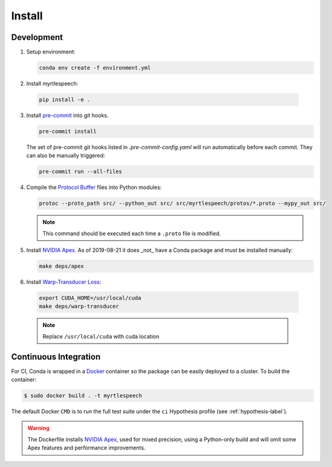 .. _install:

=========
 Install
=========

Development
------------

1. Setup environment:

   .. code-block:: bash

      conda env create -f environment.yml
2. Install myrtlespeech:

  .. code-block:: bash

    pip install -e .


3. Install `pre-commit <https://pre-commit.com>`_ into git hooks.

   .. code-block:: bash

      pre-commit install

   The set of pre-commit git hooks listed in `.pre-commit-config.yaml` will run
   automatically before each commit. They can also be manually triggered:

   .. code-block:: bash

      pre-commit run --all-files

4. Compile the `Protocol Buffer
   <https://developers.google.com/protocol-buffers/>`_ files into Python
   modules:

   .. code-block:: bash

    protoc --proto_path src/ --python_out src/ src/myrtlespeech/protos/*.proto --mypy_out src/

   .. note::

        This command should be executed each time a ``.proto`` file is
        modified.


5. Install `NVIDIA Apex
   <https://github.com/NVIDIA/apex/tree/880ab925bce9f817a93988b021e12db5f67f7787>`_.
   As of 2019-08-21 it does _not_ have a Conda package and must be installed
   manually:

   .. code-block:: bash

    make deps/apex


6. Install `Warp-Transducer Loss <https://github.com/HawkAaron/warp-transducer/commit/c6d12f9e1562833c2b4e7ad84cb22aa4ba31d18c>`_:

  .. code-block:: bash

    export CUDA_HOME=/usr/local/cuda
    make deps/warp-transducer

  .. note::

       Replace ``/usr/local/cuda`` with cuda location

Continuous Integration
-----------------------

For CI, Conda is wrapped in a `Docker <https://www.docker.com>`_ container so
the package can be easily deployed to a cluster. To build the container:

.. code-block:: bash

   $ sudo docker build . -t myrtlespeech

The default Docker ``CMD`` is to run the full test suite under the ``ci``
Hypothesis profile (see :ref:`hypothesis-label`).

.. warning::

    The Dockerfile installs `NVIDIA Apex <https://github.com/NVIDIA/apex>`_,
    used for mixed precision, using a Python-only build and will omit some Apex
    features and performance improvements.
